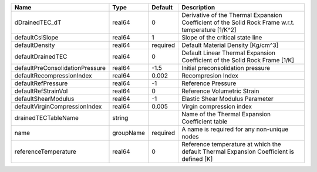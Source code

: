 

=============================== ========= ======== ================================================================================================== 
Name                            Type      Default  Description                                                                                        
=============================== ========= ======== ================================================================================================== 
dDrainedTEC_dT                  real64    0        Derivative of the Thermal Expansion Coefficient of the Solid Rock Frame w.r.t. temperature [1/K^2] 
defaultCslSlope                 real64    1        Slope of the critical state line                                                                   
defaultDensity                  real64    required Default Material Density [Kg/cm^3]                                                                 
defaultDrainedTEC               real64    0        Default Linear Thermal Expansion Coefficient of the Solid Rock Frame [1/K]                         
defaultPreConsolidationPressure real64    -1.5     Initial preconsolidation pressure                                                                  
defaultRecompressionIndex       real64    0.002    Recompresion Index                                                                                 
defaultRefPressure              real64    -1       Reference Pressure                                                                                 
defaultRefStrainVol             real64    0        Reference Volumetric Strain                                                                        
defaultShearModulus             real64    -1       Elastic Shear Modulus Parameter                                                                    
defaultVirginCompressionIndex   real64    0.005    Virgin compression index                                                                           
drainedTECTableName             string             Name of the Thermal Expansion Coefficient table                                                    
name                            groupName required A name is required for any non-unique nodes                                                        
referenceTemperature            real64    0        Reference temperature at which the default Thermal Expansion Coefficient is defined [K]            
=============================== ========= ======== ================================================================================================== 


